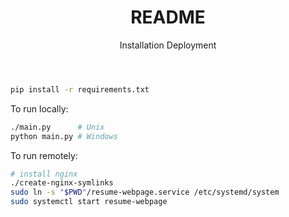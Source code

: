 #+title: README

#+subtitle: Installation
#+BEGIN_SRC bash
pip install -r requirements.txt
#+END_SRC

#+subtitle: Deployment
To run locally:
#+BEGIN_SRC bash
./main.py      # Unix
python main.py # Windows
#+END_SRC

To run remotely:
#+BEGIN_SRC bash
# install nginx
./create-nginx-symlinks
sudo ln -s "$PWD"/resume-webpage.service /etc/systemd/system
sudo systemctl start resume-webpage
#+END_SRC
